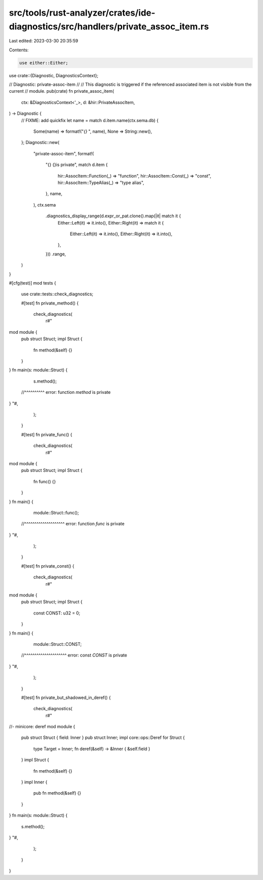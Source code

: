 src/tools/rust-analyzer/crates/ide-diagnostics/src/handlers/private_assoc_item.rs
=================================================================================

Last edited: 2023-03-30 20:35:59

Contents:

.. code-block:: rs

    use either::Either;

use crate::{Diagnostic, DiagnosticsContext};

// Diagnostic: private-assoc-item
//
// This diagnostic is triggered if the referenced associated item is not visible from the current
// module.
pub(crate) fn private_assoc_item(
    ctx: &DiagnosticsContext<'_>,
    d: &hir::PrivateAssocItem,
) -> Diagnostic {
    // FIXME: add quickfix
    let name = match d.item.name(ctx.sema.db) {
        Some(name) => format!("`{}` ", name),
        None => String::new(),
    };
    Diagnostic::new(
        "private-assoc-item",
        format!(
            "{} {}is private",
            match d.item {
                hir::AssocItem::Function(_) => "function",
                hir::AssocItem::Const(_) => "const",
                hir::AssocItem::TypeAlias(_) => "type alias",
            },
            name,
        ),
        ctx.sema
            .diagnostics_display_range(d.expr_or_pat.clone().map(|it| match it {
                Either::Left(it) => it.into(),
                Either::Right(it) => match it {
                    Either::Left(it) => it.into(),
                    Either::Right(it) => it.into(),
                },
            }))
            .range,
    )
}

#[cfg(test)]
mod tests {
    use crate::tests::check_diagnostics;

    #[test]
    fn private_method() {
        check_diagnostics(
            r#"
mod module {
    pub struct Struct;
    impl Struct {
        fn method(&self) {}
    }
}
fn main(s: module::Struct) {
    s.method();
  //^^^^^^^^^^ error: function `method` is private
}
"#,
        );
    }

    #[test]
    fn private_func() {
        check_diagnostics(
            r#"
mod module {
    pub struct Struct;
    impl Struct {
        fn func() {}
    }
}
fn main() {
    module::Struct::func();
  //^^^^^^^^^^^^^^^^^^^^ error: function `func` is private
}
"#,
        );
    }

    #[test]
    fn private_const() {
        check_diagnostics(
            r#"
mod module {
    pub struct Struct;
    impl Struct {
        const CONST: u32 = 0;
    }
}
fn main() {
    module::Struct::CONST;
  //^^^^^^^^^^^^^^^^^^^^^ error: const `CONST` is private
}
"#,
        );
    }

    #[test]
    fn private_but_shadowed_in_deref() {
        check_diagnostics(
            r#"
//- minicore: deref
mod module {
    pub struct Struct { field: Inner }
    pub struct Inner;
    impl core::ops::Deref for Struct {
        type Target = Inner;
        fn deref(&self) -> &Inner { &self.field }
    }
    impl Struct {
        fn method(&self) {}
    }
    impl Inner {
        pub fn method(&self) {}
    }
}
fn main(s: module::Struct) {
    s.method();
}
"#,
        );
    }
}


